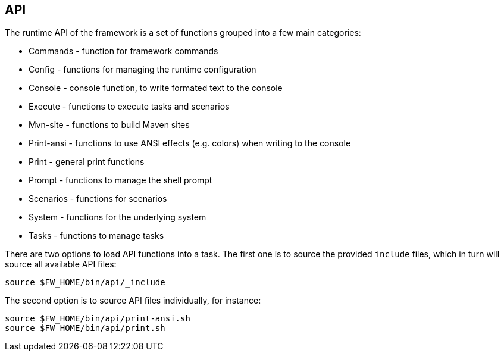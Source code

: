 //
// ============LICENSE_START=======================================================
// Copyright (C) 2018-2019 Sven van der Meer. All rights reserved.
// ================================================================================
// This file is licensed under the Creative Commons Attribution-ShareAlike 4.0 International Public License
// Full license text at https://creativecommons.org/licenses/by-sa/4.0/legalcode
// 
// SPDX-License-Identifier: CC-BY-SA-4.0
// ============LICENSE_END=========================================================
//
// @author Sven van der Meer (vdmeer.sven@mykolab.com)
//

== API

The runtime API of the framework is a set of functions grouped into a few main categories:

* Commands - function for framework commands
* Config - functions for managing the runtime configuration
* Console - console function, to write formated text to the console
* Execute - functions to execute tasks and scenarios
* Mvn-site - functions to build Maven sites
* Print-ansi - functions to use ANSI effects (e.g. colors) when writing to the console
* Print - general print functions
* Prompt - functions to manage the shell prompt
* Scenarios - functions for scenarios
* System - functions for the underlying system
* Tasks - functions to manage tasks

There are two options to load API functions into a task.
The first one is to source the provided `include` files, which in turn will source all available API files:

[source%nowrap,bash,indent=0]
----
source $FW_HOME/bin/api/_include
----

The second option is to source API files individually, for instance:

[source%nowrap,bash,indent=0]
----
source $FW_HOME/bin/api/print-ansi.sh
source $FW_HOME/bin/api/print.sh
----

